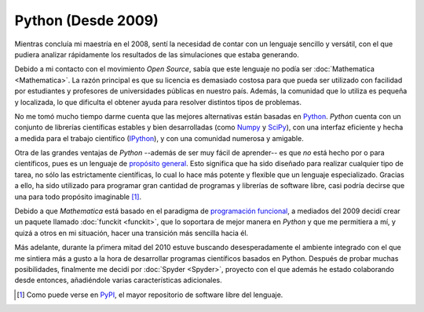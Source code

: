 .. -*- mode: rst; mode: flyspell; mode: auto-fill; mode: wiki-nav-*- 

===================
Python (Desde 2009)
===================

.. raw:: html

   <table border="0" id="front-page" align="center">
   <td width="74%">

Mientras concluía mi maestría en el 2008, sentí la necesidad de contar con un
lenguaje sencillo y versátil, con el que pudiera analizar rápidamente los
resultados de las simulaciones que estaba generando.

Debido a mi contacto con el movimiento *Open Source*, sabía que este lenguaje
no podía ser :doc:`Mathematica <Mathematica>`. La razón principal es que su
licencia es demasiado costosa para que pueda ser utilizado con facilidad por
estudiantes y profesores de universidades públicas en nuestro país. Además, la
comunidad que lo utiliza es pequeña y localizada, lo que dificulta el obtener
ayuda para resolver distintos tipos de problemas.

No me tomó mucho tiempo darme cuenta que las mejores alternativas están basadas
en `Python`_. *Python* cuenta con un conjunto de librerías científicas estables
y bien desarrolladas (como `Numpy`_ y `SciPy`_), con una interfaz eficiente y
hecha a medida para el trabajo científico (`IPython`_), y con una comunidad
numerosa y amigable.

Otra de las grandes ventajas de *Python* --además de ser muy fácil de
aprender-- es que *no* está hecho por o para científicos, pues es un lenguaje
de `propósito general`_. Esto significa que ha sido diseñado para realizar
cualquier tipo de tarea, no sólo las estrictamente científicas, lo cual lo hace
más potente y flexible que un lenguaje especializado. Gracias a ello, ha sido
utilizado para programar gran cantidad de programas y librerías de software
libre, casi podría decirse que una para todo propósito imaginable [#]_.

Debido a que *Mathematica* está basado en el paradigma de `programación
funcional`_, a mediados del 2009 decidí crear un paquete llamado :doc:`funckit
<funckit>`, que lo soportara de mejor manera en *Python* y que me permitiera a
mí, y quizá a otros en mi situación, hacer una transición más sencilla hacia
él.

Más adelante, durante la pŕimera mitad del 2010 estuve buscando
desesperadamente el ambiente integrado con el que me sintiera más a gusto a la
hora de desarrollar programas científicos basados en Python. Después de probar
muchas posibilidades, finalmente me decidí por :doc:`Spyder <Spyder>`, proyecto
con el que además he estado colaborando desde entonces, añadiéndole varias
características adicionales.

.. [#] Como puede verse en `PyPI <http://pypi.python.org/pypi>`_, el mayor
       repositorio de software libre del lenguaje.

.. _propósito general: http://en.wikipedia.org/wiki/General-purpose_programming_language
.. _Python: http://www.python.org/
.. _Numpy: http://numpy.scipy.org/
.. _SciPy: http://www.scipy.org/
.. _IPython: http://ipython.org/
.. _programación funcional: http://en.wikipedia.org/wiki/Functional_programming

.. raw:: html
   </td>
   
   <td width="40%">
   <img id="python-logo" src="../_static/python.png">
   </td>
   </table>

..  LocalWords:  Python Open Source Mathematica static python src logo png td
..  LocalWords:  html width table Numpy SciPy IPython PyPI funckit doc Spyder
..  LocalWords:  LocalWords
